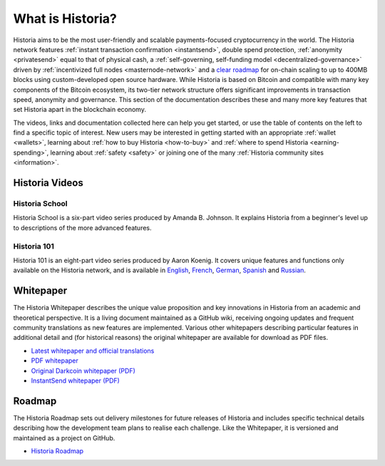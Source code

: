 .. meta::
   :description: Introduction to the Historia cryptocurrency and links to further reading
   :keywords: historia, cryptocurrency, videos, documentation, roadmap, governance, funding, payments, whitepaper, roadmap

.. _about:

=============
What is Historia?
=============

Historia aims to be the most user-friendly and scalable payments-focused
cryptocurrency in the world. The Historia network features 
:ref:`instant transaction confirmation <instantsend>`, double spend 
protection, :ref:`anonymity <privatesend>` equal to that of physical 
cash, a 
:ref:`self-governing, self-funding model <decentralized-governance>` 
driven by :ref:`incentivized full nodes <masternode-network>` and a 
`clear roadmap <https://github.com/HistoriaOffical/historia-roadmap>`_ for on-chain
scaling to up to 400MB blocks using custom-developed open source
hardware. While Historia is based on Bitcoin and compatible with many key
components of the Bitcoin ecosystem, its two-tier network structure
offers significant improvements in transaction speed, anonymity and
governance. This section of the documentation describes these and many
more key features that set Historia apart in the blockchain economy.

The videos, links and documentation collected here can help you get
started, or use the table of contents on the left to find a specific
topic of interest. New users may be interested in getting started with
an appropriate :ref:`wallet <wallets>`, learning about 
:ref:`how to buy Historia <how-to-buy>` and 
:ref:`where to spend Historia <earning-spending>`, learning about 
:ref:`safety <safety>` or joining one of the many 
:ref:`Historia community sites <information>`.

Historia Videos
-----------

Historia School
~~~~~~~~~~~

Historia School is a six-part video series produced by Amanda B. Johnson. 
It explains Historia from a beginner's level up to descriptions of the more 
advanced features.

.. raw:: html

    <div style="position: relative; padding-bottom: 56.25%; height: 0; margin-bottom: 1em; overflow: hidden; max-width: 70%; height: auto;">
        <iframe src="https://www.youtube.com/embed/?listType=playlist&list=PLiFMZOlhgsYKKOUOVjQjESCXfR1cCYCod" frameborder="0" allowfullscreen style="position: absolute; top: 0; left: 0; width: 100%; height: 100%;">
    </iframe>


Historia 101
~~~~~~~~

Historia 101 is an eight-part video series produced by Aaron Koenig. It 
covers unique features and functions only available on the Historia network,
and is available in 
`English <https://www.youtube.com/watch?v=DzH7cMbZQHI&list=PLiFMZOlhgsYIDP2V2XsuTFZu1C1sV5ohr>`__, 
`French <https://www.youtube.com/watch?v=CMGXChAR9f4&list=PLiFMZOlhgsYJvvpWN9xGSxwIVejOWVXKZ>`__,
`German <https://www.youtube.com/watch?v=0YyDGu17IE4&list=PLiFMZOlhgsYKrbanA3ng7oh2aNRh7D98V>`__,
`Spanish <https://www.youtube.com/watch?v=AwqrG_K8nzw&list=PLiFMZOlhgsYK8P_NViNEJKCzADzdT8k0R>`__ and 
`Russian <https://www.youtube.com/watch?v=cAPgPUMVwzo&list=PLiFMZOlhgsYKBYORZIReix5hejKj08nUk>`__.

.. raw:: html

    <div style="position: relative; padding-bottom: 56.25%; height: 0; margin-bottom: 1em; overflow: hidden; max-width: 70%; height: auto;">
        <iframe src="https://www.youtube.com/embed/?listType=playlist&list=PLiFMZOlhgsYIDP2V2XsuTFZu1C1sV5ohr" frameborder="0" allowfullscreen style="position: absolute; top: 0; left: 0; width: 100%; height: 100%;">
    </iframe>


.. _whitepaper:

Whitepaper
----------

The Historia Whitepaper describes the unique value proposition and key
innovations in Historia from an academic and theoretical perspective. It is 
a living document maintained as a GitHub wiki, receiving ongoing updates 
and frequent community translations as new features are implemented. 
Various other whitepapers describing particular features in additional 
detail and (for historical reasons) the original whitepaper are 
available for download as PDF files.

- `Latest whitepaper and official translations <https://github.com/HistoriaOffical/historia/wiki/Whitepaper>`_
- `PDF whitepaper <https://github.com/HistoriaOffical/docs/raw/master/binary/Historia%20Whitepaper%20-%20V2.pdf>`_
- `Original Darkcoin whitepaper (PDF) <https://github.com/HistoriaOffical/docs/raw/master/binary/Historia%20Whitepaper%20-%20Darkcoin.pdf>`_
- `InstantSend whitepaper (PDF) <https://github.com/HistoriaOffical/docs/raw/master/binary/Historia%20Whitepaper%20-%20Transaction%20Locking%20and%20Masternode%20Consensus.pdf>`_

Roadmap
-------

The Historia Roadmap sets out delivery milestones for future releases of
Historia and includes specific technical details describing how the
development team plans to realise each challenge. Like the Whitepaper,
it is versioned and maintained as a project on GitHub.

- `Historia Roadmap <https://github.com/HistoriaOffical/historia-roadmap>`_
